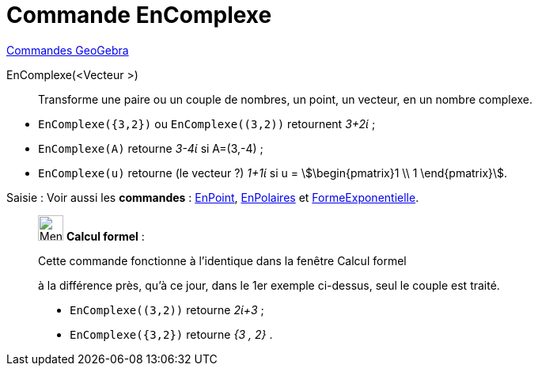 = Commande EnComplexe
:page-en: commands/ToComplex
ifdef::env-github[:imagesdir: /fr/modules/ROOT/assets/images]

xref:commands/Commandes_GeoGebra.adoc[Commandes GeoGebra] 

EnComplexe(<Vecteur >)::

Transforme une paire ou un couple de nombres, un point, un vecteur, en un nombre complexe.

[EXAMPLE]
====

* `++EnComplexe({3,2})++` ou `++EnComplexe((3,2))++` retournent _3+2ί_ ;
* `++EnComplexe(A)++` retourne _3-4ί_ si A=(3,-4) ;
* `++EnComplexe(u)++` retourne (le [.underline]#vecteur# ?) _1+1ί_ si u = stem:[\begin{pmatrix}1 \\ 1 \end{pmatrix}].

====


[.kcode]#Saisie :# Voir aussi les *commandes* : xref:/commands/EnPoint.adoc[EnPoint],
xref:/commands/EnPolaires.adoc[EnPolaires] et xref:/commands/FormeExponentielle.adoc[FormeExponentielle].


____________________________________________________________

image:32px-Menu_view_cas.svg.png[Menu view cas.svg,width=32,height=32] *Calcul formel* :

Cette commande fonctionne à l'identique dans la fenêtre Calcul formel

à la différence près, qu'à ce jour, dans le 1er exemple ci-dessus, seul le couple est traité.

[EXAMPLE]
====

* `++EnComplexe((3,2))++` retourne _2ί+3_ ;
* `++EnComplexe({3,2})++` retourne _{3 , 2}_ .

====

